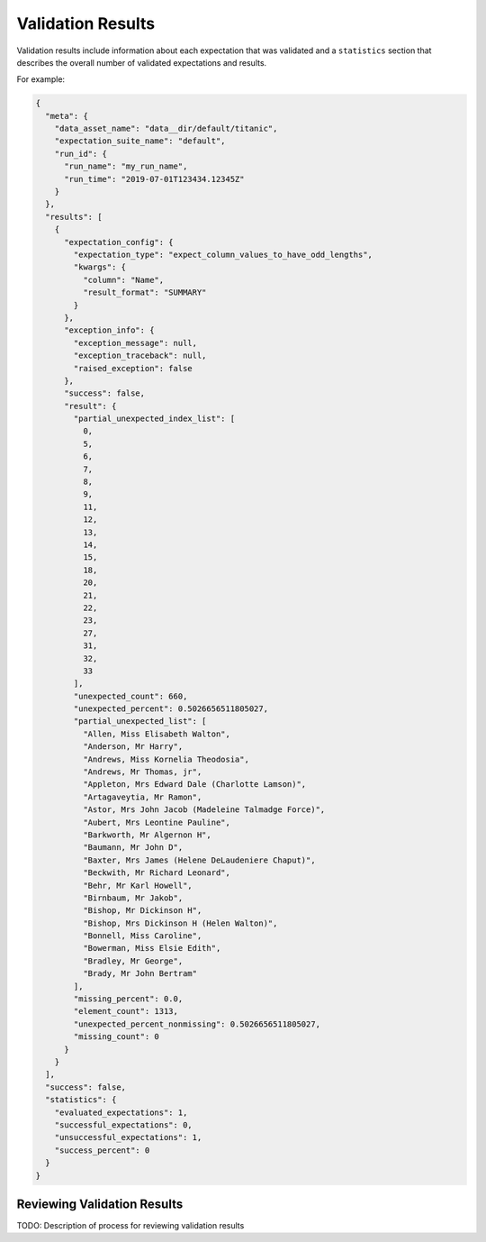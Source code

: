 .. _validation_result:

###################
Validation Results
###################

Validation results include information about each expectation that was validated and a ``statistics`` section that
describes the overall number of validated expectations and results.

For example:

.. code-block:: json

    {
      "meta": {
        "data_asset_name": "data__dir/default/titanic",
        "expectation_suite_name": "default",
        "run_id": {
          "run_name": "my_run_name",
          "run_time": "2019-07-01T123434.12345Z"
        }
      },
      "results": [
        {
          "expectation_config": {
            "expectation_type": "expect_column_values_to_have_odd_lengths",
            "kwargs": {
              "column": "Name",
              "result_format": "SUMMARY"
            }
          },
          "exception_info": {
            "exception_message": null,
            "exception_traceback": null,
            "raised_exception": false
          },
          "success": false,
          "result": {
            "partial_unexpected_index_list": [
              0,
              5,
              6,
              7,
              8,
              9,
              11,
              12,
              13,
              14,
              15,
              18,
              20,
              21,
              22,
              23,
              27,
              31,
              32,
              33
            ],
            "unexpected_count": 660,
            "unexpected_percent": 0.5026656511805027,
            "partial_unexpected_list": [
              "Allen, Miss Elisabeth Walton",
              "Anderson, Mr Harry",
              "Andrews, Miss Kornelia Theodosia",
              "Andrews, Mr Thomas, jr",
              "Appleton, Mrs Edward Dale (Charlotte Lamson)",
              "Artagaveytia, Mr Ramon",
              "Astor, Mrs John Jacob (Madeleine Talmadge Force)",
              "Aubert, Mrs Leontine Pauline",
              "Barkworth, Mr Algernon H",
              "Baumann, Mr John D",
              "Baxter, Mrs James (Helene DeLaudeniere Chaput)",
              "Beckwith, Mr Richard Leonard",
              "Behr, Mr Karl Howell",
              "Birnbaum, Mr Jakob",
              "Bishop, Mr Dickinson H",
              "Bishop, Mrs Dickinson H (Helen Walton)",
              "Bonnell, Miss Caroline",
              "Bowerman, Miss Elsie Edith",
              "Bradley, Mr George",
              "Brady, Mr John Bertram"
            ],
            "missing_percent": 0.0,
            "element_count": 1313,
            "unexpected_percent_nonmissing": 0.5026656511805027,
            "missing_count": 0
          }
        }
      ],
      "success": false,
      "statistics": {
        "evaluated_expectations": 1,
        "successful_expectations": 0,
        "unsuccessful_expectations": 1,
        "success_percent": 0
      }
    }


*****************************
Reviewing Validation Results
*****************************

TODO: Description of process for reviewing validation results